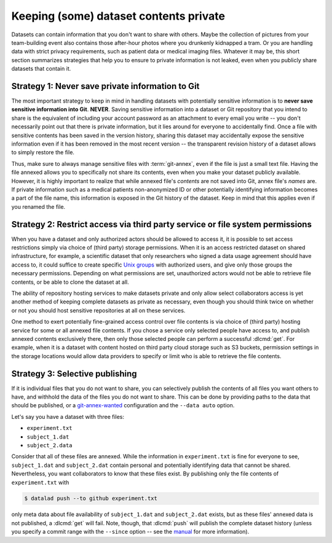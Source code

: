.. _privacy:

Keeping (some) dataset contents private
---------------------------------------

Datasets can contain information that you don't want to share with others.
Maybe the collection of pictures from your team-building event also contains those after-hour photos where you drunkenly kidnapped a tram.
Or you are handling data with strict privacy requirements, such as patient data or
medical imaging files.
Whatever it may be, this short section summarizes strategies that help you to ensure
to private information is not leaked, even when you publicly share datasets that contain it.

Strategy 1: Never save private information to Git
^^^^^^^^^^^^^^^^^^^^^^^^^^^^^^^^^^^^^^^^^^^^^^^^^

The most important strategy to keep in mind in handling datasets with potentially sensitive information is to **never save sensitive information into Git**. **NEVER**.
Saving sensitive information into a dataset or Git repository that you intend to share is the equivalent of including your account password as an attachment to every email you write -- you don't necessarily point out that there is private information, but it lies around for everyone to accidentally find.
Once a file with sensitive contents has been saved in the version history, sharing this dataset may accidentally expose the sensitive information even if it has been removed in the most recent version -- the transparent revision history of a dataset allows to simply restore the file.

Thus, make sure to always manage sensitive files with :term:`git-annex`, even if the file is just a small text file.
Having the file annexed allows you to specifically not share its contents, even when you make your dataset publicly available.
However, it is highly important to realize that while annexed file's *contents* are not saved into Git, annex file's *names* are.
If private information such as a medical patients non-anonymized ID or other potentially identifying information becomes a part of the file name, this information is exposed in the Git history of the dataset.
Keep in mind that this applies even if you renamed the file.

.. index::
   pair: remove sensitive information; with Git
.. find-out-more:: Help! I accidentally saved sensitive information to Git!

	The only lasting way to remove contents from the dataset history completely is to substantially rewrite the dataset's history via tools such as ``git-filter-repo`` or ``git filter-branch``, two very dangerous and potentially destructive operations.


Strategy 2: Restrict access via third party service or file system permissions
^^^^^^^^^^^^^^^^^^^^^^^^^^^^^^^^^^^^^^^^^^^^^^^^^^^^^^^^^^^^^^^^^^^^^^^^^^^^^^

When you have a dataset and only authorized actors should be allowed to access it,
it is possible to set access restrictions simply via choice of (third party) storage permissions.
When it is an access restricted dataset on shared infrastructure, for example, a scientific dataset that only researchers who signed a data usage agreement should have access to, it could suffice to create specific `Unix groups <https://en.wikipedia.org/wiki/Group_identifier>`_ with authorized users, and give only those groups the necessary permissions.
Depending on what permissions are set, unauthorized actors would not be able to retrieve file contents, or be able to clone the dataset at all.

The ability of repository hosting services to make datasets private and only allow select collaborators access is yet another method of keeping complete datasets as private as necessary, even though you should think twice on whether or not you should host sensitive repositories at all on these services.

One method to exert potentially fine-grained access control over file contents is via choice of (third party) hosting service for some or all annexed file contents.
If you chose a service only selected people have access to, and publish annexed contents exclusively there, then only those selected people can perform a successful :dlcmd:`get`.
For example, when it is a dataset with content hosted on third party cloud storage such as S3 buckets, permission settings in the storage locations would allow data providers to specify or limit who is able to retrieve the file contents.


Strategy 3: Selective publishing
^^^^^^^^^^^^^^^^^^^^^^^^^^^^^^^^

If it is individual files that you do not want to share, you can selectively publish the contents of all files you want others to have, and withhold the data of the files you do not want to share.
This can be done by providing paths to the data that should be published, or a `git-annex-wanted <https://git-annex.branchable.com/git-annex-wanted>`_ configuration and the ``--data auto`` option.

Let's say you have a dataset with three files:

- ``experiment.txt``
- ``subject_1.dat``
- ``subject_2.data``

Consider that all of these files are annexed. While the information in ``experiment.txt`` is fine for everyone to see, ``subject_1.dat`` and ``subject_2.dat`` contain personal and potentially identifying data that cannot be shared.
Nevertheless, you want collaborators to know that these files exist.
By publishing only the file contents of ``experiment.txt`` with

.. code-block:: console

  $ datalad push --to github experiment.txt

only meta data about file availability of ``subject_1.dat`` and ``subject_2.dat`` exists, but as these files' annexed data is not published, a :dlcmd:`get`
will fail.
Note, though, that :dlcmd:`push` will publish the complete dataset history (unless you specify a commit range with the ``--since`` option -- see the `manual <https://docs.datalad.org/en/latest/generated/man/datalad-push.html>`_ for more information).



